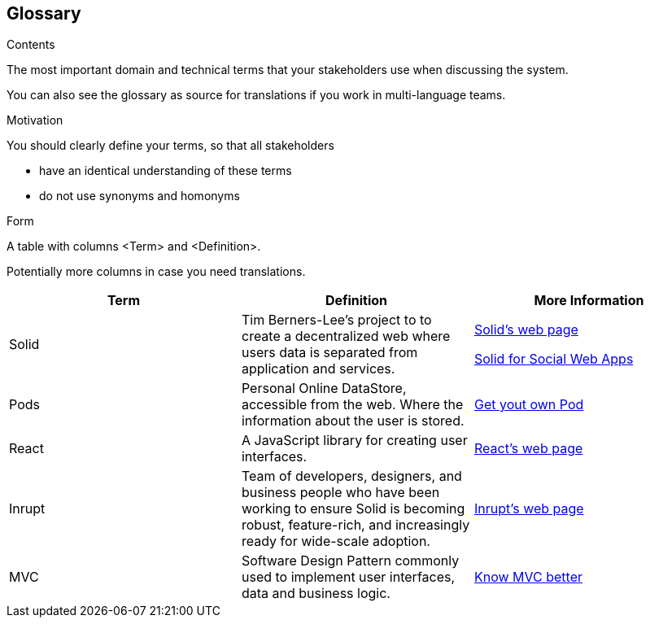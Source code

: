 [[section-glossary]]
== Glossary



[role="arc42help"]
****
.Contents
The most important domain and technical terms that your stakeholders use when discussing the system.

You can also see the glossary as source for translations if you work in multi-language teams.

.Motivation
You should clearly define your terms, so that all stakeholders

* have an identical understanding of these terms
* do not use synonyms and homonyms

.Form
A table with columns <Term> and <Definition>.

Potentially more columns in case you need translations.

****

[cols="^.^,^.^,^.^", options=header, %autowidth]
|===
| Term         | Definition | More Information
| Solid     | Tim Berners-Lee's project to to create a decentralized web where users data is separated from application and services. | link:https://solid.inrupt.com/how-it-works[Solid's web page]

link:http://crosscloud.org/2016/www-mansour-pdf.pdf[Solid for Social Web Apps]
| Pods     | Personal Online DataStore, accessible from the web. Where the information about the user is stored. | link:https://solid.inrupt.com/get-a-solid-pod[Get yout own Pod]
| React     | A JavaScript library for creating user interfaces. | link:https://reactjs.org/[React's web page]
| Inrupt     | Team of developers, designers, and business people who have been working to ensure Solid is becoming robust, feature-rich, and increasingly ready for wide-scale adoption. | link:https://inrupt.com/[Inrupt's web page]
| MVC   | Software Design Pattern commonly used to implement user interfaces, data and business logic.| link:https://www.codecademy.com/articles/mvc[Know MVC better]
|===

